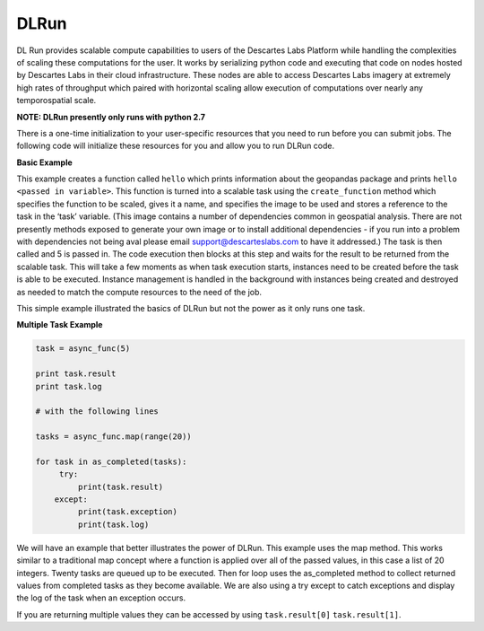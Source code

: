 ***************
DLRun
***************

DL Run provides scalable compute capabilities to users of the Descartes Labs Platform while handling the complexities of scaling these computations for the user. It works by serializing python code and executing that code on nodes hosted by Descartes Labs in their cloud infrastructure. These nodes are able to access Descartes Labs imagery at extremely high rates of throughput which paired with horizontal scaling allow execution of computations over nearly any temporospatial scale.

**NOTE: DLRun presently only runs with python 2.7**


There is a one-time initialization to your user-specific resources that you need to run before you can submit jobs. The following code will initialize these resources for you and allow you to run DLRun code. 


.. code-block:: python
  from descarteslabs.ext.tasks import AsyncTasks
  at = AsyncTasks()
  at.create_namespace()


**Basic Example**

.. code-block:: python
  from descarteslabs.ext.tasks import AsyncTasks, as_completed

  def hello(i):
      import geopandas 
      print(geopandas) 
      return "hello {}".format(i) 

  at = AsyncTasks()
  async_func = at.create_function(
  hello,
  name='hello',
  image="us.gcr.io/dl-ci-cd/images/tasks/public/geospatial/geospatial-public:latest",
  )

  task = async_func(5)

  print task.result
  print task.log


This example creates a function called ``hello`` which prints information about the geopandas package and prints ``hello <passed in variable>``. This function is turned into a scalable task using the ``create_function`` method which specifies the function to be scaled, gives it a name, and specifies the image to be used and stores a reference to the task in the ‘task’ variable. (This image contains a number of dependencies common in geospatial analysis. There are not presently methods exposed to generate your own image or to install additional dependencies - if you run into a problem with dependencies not being aval please email support@descarteslabs.com to have it addressed.) The task is then called and 5 is passed in. The code execution then blocks at this step and waits for the result to be returned from the scalable task. This will take a few moments as when task execution starts, instances need to be created before the task is able to be executed. Instance management is handled in the background with instances being created and destroyed as needed to match the compute resources to the need of the job.

This simple example illustrated the basics of DLRun but not the power as it only runs one task. 

**Multiple Task Example**

.. code-block:: python

 task = async_func(5)

 print task.result
 print task.log

 # with the following lines

 tasks = async_func.map(range(20))

 for task in as_completed(tasks):
      try:
          print(task.result)
     except:
          print(task.exception)
          print(task.log)

We will have an example that better illustrates the power of DLRun. This example uses the map method. This works similar to a traditional map concept where a function is applied over all of the passed values, in this case a list of 20 integers. Twenty tasks are queued up to be executed. Then for loop uses the as_completed method to collect returned values from completed tasks as they become available. We are also using a try except to catch exceptions and display the log of the task when an exception occurs. 

If you are returning multiple values they can be accessed by using ``task.result[0]`` ``task.result[1]``.